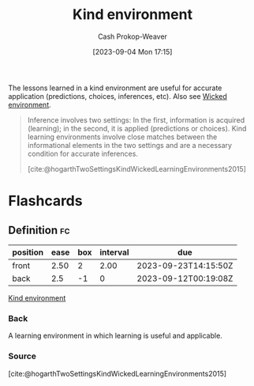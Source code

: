 :PROPERTIES:
:ID:       da636d9e-c77c-41be-b109-b84a06c63713
:LAST_MODIFIED: [2023-09-21 Thu 07:15]
:END:
#+title: Kind environment
#+hugo_custom_front_matter: :slug "da636d9e-c77c-41be-b109-b84a06c63713"
#+author: Cash Prokop-Weaver
#+date: [2023-09-04 Mon 17:15]
#+filetags: :concept:

The lessons learned in a kind environment are useful for accurate application (predictions, choices, inferences, etc). Also see [[id:27c588de-fa05-48cc-99c3-17c4e7689aad][Wicked environment]].

#+begin_quote
Inference involves two settings: In the first, information is acquired (learning); in the second, it is applied (predictions or choices). Kind learning environments involve close matches between the informational elements in the two settings and are a necessary condition for accurate inferences.

[cite:@hogarthTwoSettingsKindWickedLearningEnvironments2015]
#+end_quote

* Flashcards
** Definition :fc:
:PROPERTIES:
:CREATED: [2023-09-04 Mon 17:18]
:FC_CREATED: 2023-09-05T00:19:08Z
:FC_TYPE:  double
:ID:       6455d972-60eb-4a6d-a3b2-bca0c910b3d7
:END:
:REVIEW_DATA:
| position | ease | box | interval | due                  |
|----------+------+-----+----------+----------------------|
| front    | 2.50 |   2 |     2.00 | 2023-09-23T14:15:50Z |
| back     |  2.5 |  -1 |        0 | 2023-09-12T00:19:08Z |
:END:

[[id:da636d9e-c77c-41be-b109-b84a06c63713][Kind environment]]

*** Back
A learning environment in which learning is useful and applicable.
*** Source
[cite:@hogarthTwoSettingsKindWickedLearningEnvironments2015]
#+print_bibliography: